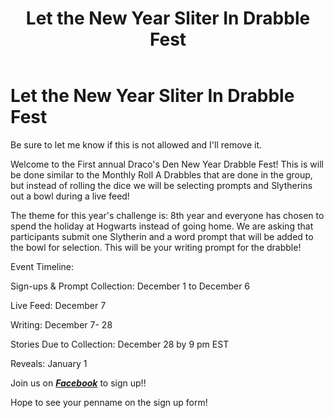 #+TITLE: Let the New Year Sliter In Drabble Fest

* Let the New Year Sliter In Drabble Fest
:PROPERTIES:
:Author: starrnobella
:Score: 2
:DateUnix: 1575226726.0
:DateShort: 2019-Dec-01
:FlairText: Misc
:END:
Be sure to let me know if this is not allowed and I'll remove it.

Welcome to the First annual Draco's Den New Year Drabble Fest! This is will be done similar to the Monthly Roll A Drabbles that are done in the group, but instead of rolling the dice we will be selecting prompts and Slytherins out a bowl during a live feed!

The theme for this year's challenge is: 8th year and everyone has chosen to spend the holiday at Hogwarts instead of going home. We are asking that participants submit one Slytherin and a word prompt that will be added to the bowl for selection. This will be your writing prompt for the drabble!

Event Timeline:

Sign-ups & Prompt Collection: December 1 to December 6

Live Feed: December 7

Writing: December 7- 28

Stories Due to Collection: December 28 by 9 pm EST

Reveals: January 1

Join us on [[https://t.umblr.com/redirect?z=https%3A%2F%2Fwww.facebook.com%2Fgroups%2Fdracosden%2F&t=ZDAzNmM0MGU4ZDQyNzUzOGZjNTM1ZDA5OGNmYTdiMGJmMjliMWM5Ziw3NDIyZmIzMTBjNjlmOWI5MjM0ZTMxMGFlZDEyOTZlMGFhZTA1YTJm][*/Facebook/*]] to sign up!!

Hope to see your penname on the sign up form!

